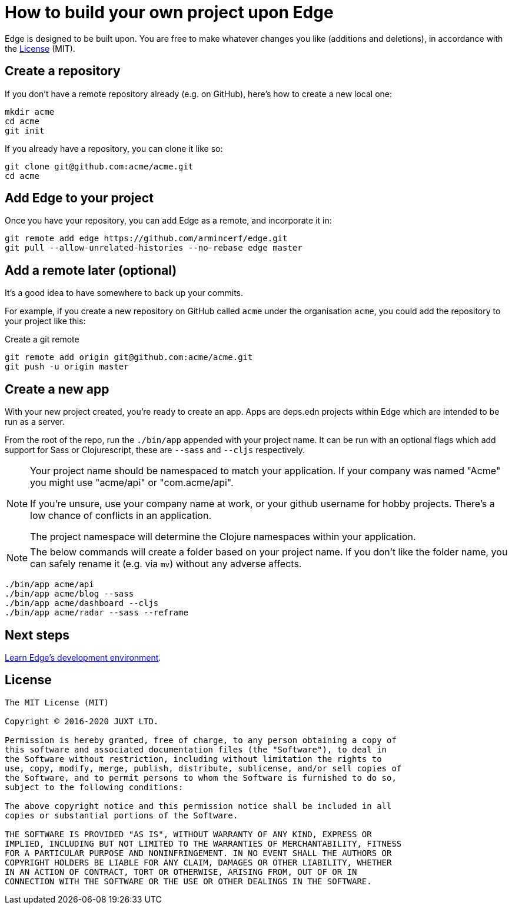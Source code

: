 = How to build your own project upon Edge

Edge is designed to be built upon.
You are free to make whatever changes you like (additions and deletions), in accordance with the <<_license>> (MIT).

== Create a repository

If you don't have a remote repository already (e.g. on GitHub), here's how to create a new local one:

[source,shell]
----
mkdir acme
cd acme
git init
----

If you already have a repository, you can clone it like so:

[source,shell]
----
git clone git@github.com:acme/acme.git
cd acme
----

== Add Edge to your project

Once you have your repository, you can add Edge as a remote, and incorporate it in:

[source,shell]
----
git remote add edge https://github.com/armincerf/edge.git
git pull --allow-unrelated-histories --no-rebase edge master
----

== Add a remote later (optional)

It's a good idea to have somewhere to back up your commits.

For example, if you create a new repository on GitHub called `acme` under the organisation `acme`, you could add the repository to your project like this:

.Create a git remote
[source,shell]
----
git remote add origin git@github.com:acme/acme.git
git push -u origin master
----

== Create a new app

With your new project created, you're ready to create an app.
Apps are deps.edn projects within Edge which are intended to be run as a server.

From the root of the repo, run the `./bin/app` appended with your project name.
It can be run with an optional flags which add support for Sass or Clojurescript, these are `--sass` and `--cljs` respectively.

[NOTE]
====
Your project name should be namespaced to match your application.
If your company was named "Acme" you might use "acme/api" or "com.acme/api".

If you're unsure, use your company name at work, or your github username for hobby projects.
There's a low chance of conflicts in an application.

The project namespace will determine the Clojure namespaces within your application.
====

[NOTE]
====
The below commands will create a folder based on your project name.
If you don't like the folder name, you can safely rename it (e.g. via `mv`) without any adverse affects.
====

[source,shell]
----
./bin/app acme/api
./bin/app acme/blog --sass
./bin/app acme/dashboard --cljs
./bin/app acme/radar --sass --reframe
----

== Next steps

<<dev-guide.adoc#,Learn Edge's development environment>>.

== License

----
The MIT License (MIT)

Copyright © 2016-2020 JUXT LTD.

Permission is hereby granted, free of charge, to any person obtaining a copy of
this software and associated documentation files (the "Software"), to deal in
the Software without restriction, including without limitation the rights to
use, copy, modify, merge, publish, distribute, sublicense, and/or sell copies of
the Software, and to permit persons to whom the Software is furnished to do so,
subject to the following conditions:

The above copyright notice and this permission notice shall be included in all
copies or substantial portions of the Software.

THE SOFTWARE IS PROVIDED "AS IS", WITHOUT WARRANTY OF ANY KIND, EXPRESS OR
IMPLIED, INCLUDING BUT NOT LIMITED TO THE WARRANTIES OF MERCHANTABILITY, FITNESS
FOR A PARTICULAR PURPOSE AND NONINFRINGEMENT. IN NO EVENT SHALL THE AUTHORS OR
COPYRIGHT HOLDERS BE LIABLE FOR ANY CLAIM, DAMAGES OR OTHER LIABILITY, WHETHER
IN AN ACTION OF CONTRACT, TORT OR OTHERWISE, ARISING FROM, OUT OF OR IN
CONNECTION WITH THE SOFTWARE OR THE USE OR OTHER DEALINGS IN THE SOFTWARE.
----
